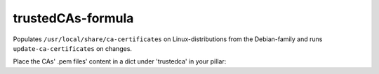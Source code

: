 trustedCAs-formula
==================

Populates ``/usr/local/share/ca-certificates``
on Linux-distributions from the Debian-family
and runs ``update-ca-certificates`` on changes.

Place the CAs' .pem files' content in a dict
under 'trustedca' in your pillar::

